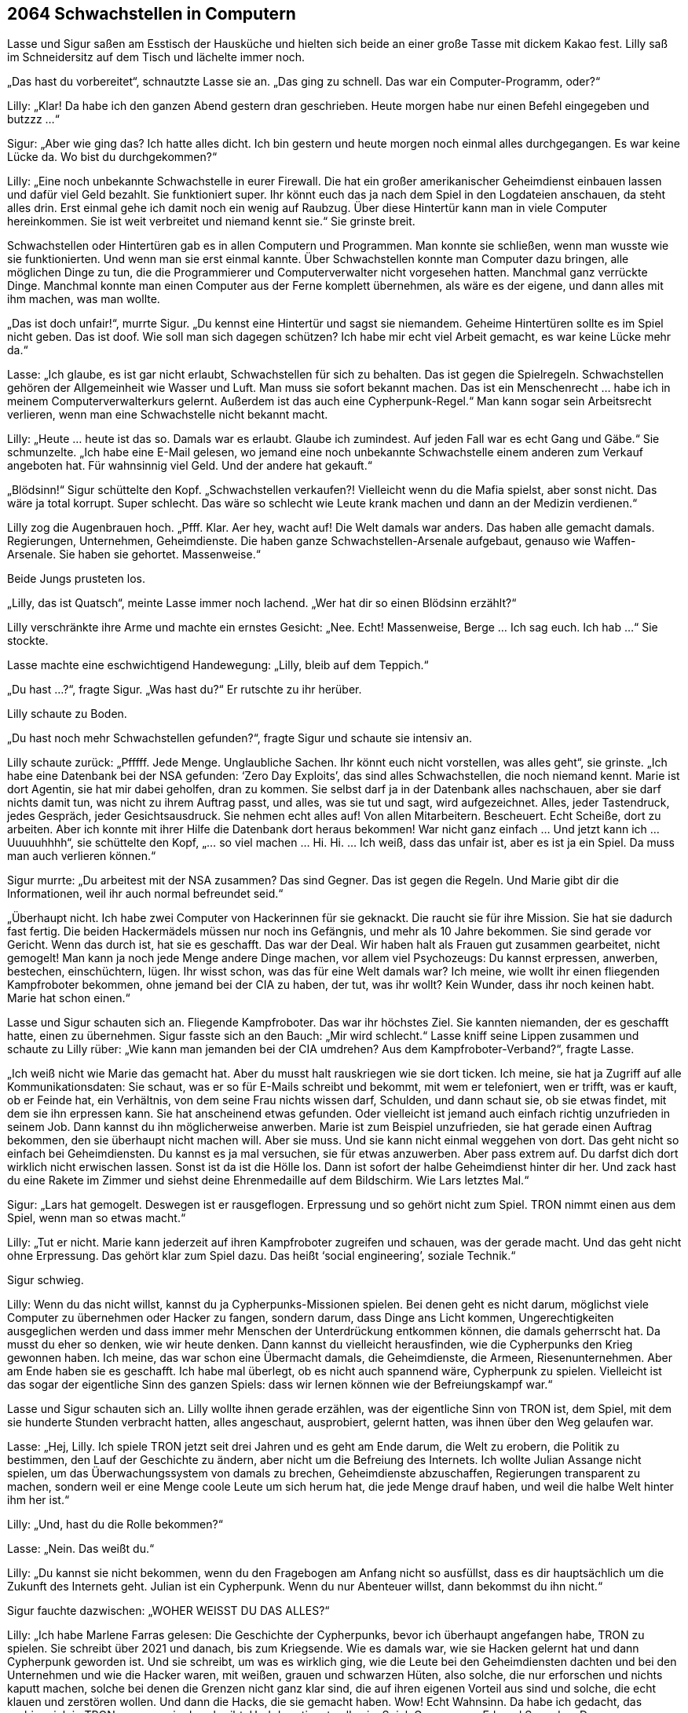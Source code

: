 == [big-number]#2064# Schwachstellen in Computern

[text-caps]#Lasse und Sigur saßen# am Esstisch der Hausküche und hielten sich beide an einer große Tasse mit dickem Kakao fest.
Lilly saß im Schneidersitz auf dem Tisch und lächelte immer noch.

„Das hast du vorbereitet“, schnautzte Lasse sie an.
„Das ging zu schnell.
Das war ein Computer-Programm, oder?“

Lilly: „Klar! Da habe ich den ganzen Abend gestern dran geschrieben.
Heute morgen habe nur einen Befehl eingegeben und butzzz …“

Sigur: „Aber wie ging das? Ich hatte alles dicht.
Ich bin gestern und heute morgen noch einmal alles durchgegangen.
Es war keine Lücke da.
Wo bist du durchgekommen?“

Lilly: „Eine noch unbekannte Schwachstelle in eurer Firewall.
Die hat ein großer amerikanischer Geheimdienst einbauen lassen und dafür viel Geld bezahlt.
Sie funktioniert super.
Ihr könnt euch das ja nach dem Spiel in den Logdateien anschauen, da steht alles drin.
Erst einmal gehe ich damit noch ein wenig auf Raubzug.
Über diese Hintertür kann man in viele Computer hereinkommen.
Sie ist weit verbreitet und niemand kennt sie.“ Sie grinste breit.

Schwachstellen oder Hintertüren gab es in allen Computern und Programmen.
Man konnte sie schließen, wenn man wusste wie sie funktionierten.
Und wenn man sie erst einmal kannte.
Über Schwachstellen konnte man Computer dazu bringen, alle möglichen Dinge zu tun, die die Programmierer und Computerverwalter nicht vorgesehen hatten.
Manchmal ganz verrückte Dinge.
Manchmal konnte man einen Computer aus der Ferne komplett übernehmen, als wäre es der eigene, und dann alles mit ihm machen, was man wollte.

„Das ist doch unfair!“, murrte Sigur.
„Du kennst eine Hintertür und sagst sie niemandem.
Geheime Hintertüren sollte es im Spiel nicht geben.
Das ist doof.
Wie soll man sich dagegen schützen? Ich habe mir echt viel Arbeit gemacht, es war keine Lücke mehr da.“

Lasse: „Ich glaube, es ist gar nicht erlaubt, Schwachstellen für sich zu behalten.
Das ist gegen die Spielregeln.
Schwachstellen gehören der Allgemeinheit wie Wasser und Luft.
Man muss sie sofort bekannt machen.
Das ist ein Menschenrecht … habe ich in meinem Computerverwalterkurs gelernt.
Außerdem ist das auch eine Cypherpunk-Regel.“ Man kann sogar sein Arbeitsrecht verlieren, wenn man eine Schwachstelle nicht bekannt macht.

Lilly: „Heute … heute ist das so.
Damals war es erlaubt. Glaube ich zumindest.
Auf jeden Fall war es echt Gang und Gäbe.“
Sie schmunzelte.
„Ich habe eine E-Mail gelesen, wo jemand eine noch unbekannte Schwachstelle einem anderen zum Verkauf angeboten hat.
Für wahnsinnig viel Geld.
Und der andere hat gekauft.“

„Blödsinn!“ Sigur schüttelte den Kopf.
„Schwachstellen verkaufen?! Vielleicht wenn du die Mafia spielst, aber sonst nicht.
Das wäre ja total korrupt.
Super schlecht.
Das wäre so schlecht wie Leute krank machen und dann an der Medizin verdienen.“

Lilly zog die Augenbrauen hoch.
„Pfff.
Klar.
Aer hey, wacht auf!
Die Welt damals war anders.
Das haben alle gemacht damals.
Regierungen, Unternehmen, Geheimdienste.
Die haben ganze Schwachstellen-Arsenale aufgebaut, genauso wie Waffen-Arsenale.
Sie haben sie gehortet.
Massenweise.“

Beide Jungs prusteten los.

„Lilly, das ist Quatsch“, meinte Lasse immer noch lachend.
„Wer hat dir so einen Blödsinn erzählt?“

Lilly verschränkte ihre Arme und machte ein ernstes Gesicht: „Nee.
Echt! Massenweise, Berge … Ich sag euch.
Ich hab …“ Sie stockte.

Lasse machte eine eschwichtigend Handewegung: „Lilly, bleib auf dem Teppich.“

„Du hast …?“, fragte Sigur.
„Was hast du?“ Er rutschte zu ihr herüber.

Lilly schaute zu Boden.

„Du hast noch mehr Schwachstellen gefunden?“, fragte Sigur und schaute sie intensiv an.

Lilly schaute zurück: „Pfffff.
Jede Menge.
Unglaubliche Sachen.
Ihr könnt euch nicht vorstellen, was alles geht“, sie grinste.
„Ich habe eine Datenbank bei der NSA gefunden: ‘Zero Day Exploits’, das sind alles Schwachstellen, die noch niemand kennt.
Marie ist dort Agentin, sie hat mir dabei geholfen, dran zu kommen.
Sie selbst darf ja in der Datenbank alles nachschauen, aber sie darf nichts damit tun, was nicht zu ihrem Auftrag passt, und alles, was sie tut und sagt, wird aufgezeichnet. Alles, jeder Tastendruck, jedes Gespräch, jeder Gesichtsausdruck.
Sie nehmen echt alles auf! Von allen Mitarbeitern.
Bescheuert.
Echt Scheiße, dort zu arbeiten.
Aber ich konnte mit ihrer Hilfe die Datenbank dort heraus bekommen! War nicht ganz einfach … Und jetzt kann ich … Uuuuuhhhh“, sie schüttelte den Kopf, „… so viel machen … Hi.
Hi.
… Ich weiß, dass das unfair ist, aber es ist ja ein Spiel.
Da muss man auch verlieren können.“

Sigur murrte: „Du arbeitest mit der NSA zusammen? Das sind Gegner.
Das ist gegen die Regeln.
Und Marie gibt dir die Informationen, weil ihr auch normal befreundet seid.“

„Überhaupt nicht.
Ich habe zwei Computer von Hackerinnen für sie geknackt. Die raucht sie für ihre Mission.
Sie hat sie dadurch fast fertig.
Die beiden Hackermädels müssen nur noch ins Gefängnis, und mehr als 10 Jahre bekommen.
Sie sind gerade vor Gericht.
Wenn das durch ist, hat sie es geschafft.
Das war der Deal.
Wir haben halt als Frauen gut zusammen gearbeitet, nicht gemogelt!
Man kann ja noch jede Menge andere Dinge machen, vor allem viel Psychozeugs: Du kannst erpressen, anwerben, bestechen, einschüchtern, lügen.
Ihr wisst schon, was das für eine Welt damals war? Ich meine, wie wollt ihr einen fliegenden Kampfroboter bekommen, ohne jemand bei der CIA zu haben, der tut, was ihr wollt? Kein Wunder, dass ihr noch keinen habt.
Marie hat schon einen.“

Lasse und Sigur schauten sich an.
Fliegende Kampfroboter.
Das war ihr höchstes Ziel.
Sie kannten niemanden, der es geschafft hatte, einen zu übernehmen.
Sigur fasste sich an den Bauch: „Mir wird schlecht.“
Lasse kniff seine Lippen zusammen und schaute zu Lilly rüber: „Wie kann man jemanden bei der CIA umdrehen? Aus dem Kampfroboter-Verband?“, fragte Lasse.

„Ich weiß nicht wie Marie das gemacht hat.
Aber du musst halt rauskriegen wie sie dort ticken.
Ich meine, sie hat ja Zugriff auf alle Kommunikationsdaten: Sie schaut, was er so für E-Mails schreibt und bekommt, mit wem er telefoniert, wen er trifft, was er kauft, ob er Feinde hat, ein Verhältnis, von dem seine Frau nichts wissen darf, Schulden, und dann schaut sie, ob sie etwas findet, mit dem sie ihn erpressen kann.
Sie hat anscheinend etwas gefunden.
Oder vielleicht ist jemand auch einfach richtig unzufrieden in seinem Job.
Dann kannst du ihn möglicherweise anwerben.
Marie ist zum Beispiel unzufrieden, sie hat gerade einen Auftrag bekommen, den sie überhaupt nicht machen will.
Aber sie muss.
Und sie kann nicht einmal weggehen von dort.
Das geht nicht so einfach bei Geheimdiensten.
Du kannst es ja mal versuchen, sie für etwas anzuwerben.
Aber pass extrem auf.
Du darfst dich dort wirklich nicht erwischen lassen.
Sonst ist da ist die Hölle los.
Dann ist sofort der halbe Geheimdienst hinter dir her.
Und zack hast du eine Rakete im Zimmer und siehst deine Ehrenmedaille auf dem Bildschirm.
Wie Lars letztes Mal.“

Sigur: „Lars hat gemogelt.
Deswegen ist er rausgeflogen.
Erpressung und so gehört nicht zum Spiel.
TRON nimmt einen aus dem Spiel, wenn man so etwas macht.“

Lilly: „Tut er nicht.
Marie kann jederzeit auf ihren Kampfroboter zugreifen und schauen, was der gerade macht.
Und das geht nicht ohne Erpressung.
Das gehört klar zum Spiel dazu.
Das heißt ‘social engineering’, soziale Technik.“

Sigur schwieg.

Lilly: Wenn du das nicht willst, kannst du ja Cypherpunks-Missionen spielen.
Bei denen geht es nicht darum, möglichst viele Computer zu übernehmen oder Hacker zu fangen, sondern darum, dass Dinge ans Licht kommen, Ungerechtigkeiten ausgeglichen werden und dass immer mehr Menschen der Unterdrückung entkommen können, die damals geherrscht hat.
Da musst du eher so denken, wie wir heute denken.
Dann kannst du vielleicht herausfinden, wie die Cypherpunks den Krieg gewonnen haben.
Ich meine, das war schon eine Übermacht damals, die Geheimdienste, die Armeen, Riesenunternehmen.
Aber am Ende haben sie es geschafft.
Ich habe mal überlegt, ob es nicht auch spannend wäre, Cypherpunk zu spielen.
Vielleicht ist das sogar der eigentliche Sinn des ganzen Spiels: dass wir lernen können wie der Befreiungskampf war.“

Lasse und Sigur schauten sich an.
Lilly wollte ihnen gerade erzählen, was der eigentliche Sinn von TRON ist, dem Spiel, mit dem sie hunderte Stunden verbracht hatten, alles angeschaut, ausprobiert, gelernt hatten, was ihnen über den Weg gelaufen war.

Lasse: „Hej, Lilly.
Ich spiele TRON jetzt seit drei Jahren und es geht am Ende darum, die Welt zu erobern, die Politik zu bestimmen, den Lauf der Geschichte zu ändern, aber nicht um die Befreiung des Internets.
Ich wollte Julian Assange nicht spielen, um das Überwachungssystem von damals zu brechen, Geheimdienste abzuschaffen, Regierungen transparent zu machen, sondern weil er eine Menge coole Leute um sich herum hat, die jede Menge drauf haben, und weil die halbe Welt hinter ihm her ist.“

Lilly: „Und, hast du die Rolle bekommen?“

Lasse: „Nein.
Das weißt du.“

Lilly: „Du kannst sie nicht bekommen, wenn du den Fragebogen am Anfang nicht so ausfüllst, dass es dir hauptsächlich um die Zukunft des Internets geht.
Julian ist ein Cypherpunk.
Wenn du nur Abenteuer willst, dann bekommst du ihn nicht.“

Sigur fauchte dazwischen: „WOHER WEISST DU DAS ALLES?“

Lilly: „Ich habe Marlene Farras gelesen: Die Geschichte der Cypherpunks, bevor ich überhaupt angefangen habe, TRON zu spielen.
Sie schreibt über 2021 und danach, bis zum Kriegsende.
Wie es damals war, wie sie Hacken gelernt hat und dann Cypherpunk geworden ist.
Und sie schreibt, um was es wirklich ging, wie die Leute bei den Geheimdiensten dachten und bei den Unternehmen und wie die Hacker waren, mit weißen, grauen und schwarzen Hüten, also solche, die nur erforschen und nichts kaputt machen, solche bei denen die Grenzen nicht ganz klar sind, die auf ihren eigenen Vorteil aus sind und solche, die echt klauen und zerstören wollen.
Und dann die Hacks, die sie gemacht haben.
Wow! Echt Wahnsinn.
Da habe ich gedacht, das probiere ich in TRON aus, was sie da schreibt.
Und das stimmte alles im Spiel.
Ganz genau.
Edward Snowden.
Das war genau so, wie Marlene Farras darüber geschrieben hat.
Genauso hat sie ihren eigenen Hack beschrieben, wie sie die Datenbank mit den Schwachstellen aus dem Hauptquartier der NSA herausschmuggeln konnte.
Und das habe ich dann zusammen mit Marie gemacht.
Das war kompliziert, aber ging genauso wie es wirklich war.
Man braucht dafür einen NSA-Mitarbeiter, sogar einen bestimmten.
Und so haben wir alle Schwachstellen herausgeschafft.“

Sigur: „Alle? – Wie viele sind das?“

Lilly: „Ich weiß nicht.
Es ist ein heilloses Durcheinander.
Ich kann mir nicht vorstellen, dass sie selbst eine Übersicht darüber haben.
Bei diesen Geheimdiensten haben viele Schnarchnasen und Langweiler gearbeitet, wie in allen großen Regierungsbehörden.
Aber insgesamt sind es bestimmt tausende, vielleicht zehntausende Schwachstellen, für alle Computer, die du dir nur denken kannst, auch für Satelliten.
Und eine einzelne Schwachstelle davon ist eben die Hintertür, über die ich gerade eben bei euch hineinspaziert bin.“

Lasse: „Du kannst uns unsere Computer auch wiedergeben …“

Lilly: „Nee.
Erstens hat die schon Marie und zweitens wäre das gemogelt.
Für euch ist jetzt erst einmal Flucht dran.“
